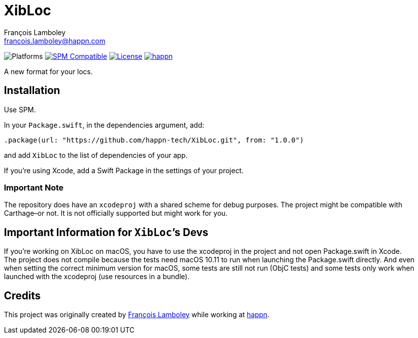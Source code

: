 = XibLoc
François Lamboley <francois.lamboley@happn.com>

:happn: https://happn.com
:frizlab: https://github.com/Frizlab

image:https://img.shields.io/badge/platform-macOS%20|%20iOS%20|%20tvOS%20|%20watchOS%20|%20Linux-lightgrey.svg?style=flat[Platforms] link:https://swift.org/package-manager/[image:https://img.shields.io/badge/SPM-compatible-E05C43.svg?style=flat[SPM Compatible]] link:License.txt[image:https://img.shields.io/github/license/happn-tech/XibLoc.svg[License]] link:{happn}[image:https://img.shields.io/badge/from-happn-0087B4.svg?style=flat[happn]]

A new format for your locs.

== Installation
Use SPM.

In your `Package.swift`, in the dependencies argument, add:
[source,swift]
----
.package(url: "https://github.com/happn-tech/XibLoc.git", from: "1.0.0")
----
and add `XibLoc` to the list of dependencies of your app.

If you`'re using Xcode, add a Swift Package in the settings of your project.

=== Important Note
The repository does have an `xcodeproj` with a shared scheme for debug purposes. The project
might be compatible with Carthage–or not. It is not officially supported but might work for you.

== Important Information for ``XibLoc```'s Devs
If you`'re working on XibLoc on macOS, you have to use the xcodeproj in the project and not
open Package.swift in Xcode. +
The project does not compile because the tests need macOS 10.11 to run when launching the
Package.swift directly. And even when setting the correct minimum version for macOS, some
tests are still not run (ObjC tests) and some tests only work when launched with the xcodeproj
(use resources in a bundle).

== Credits
This project was originally created by {frizlab}[François Lamboley] while working at {happn}[happn].
